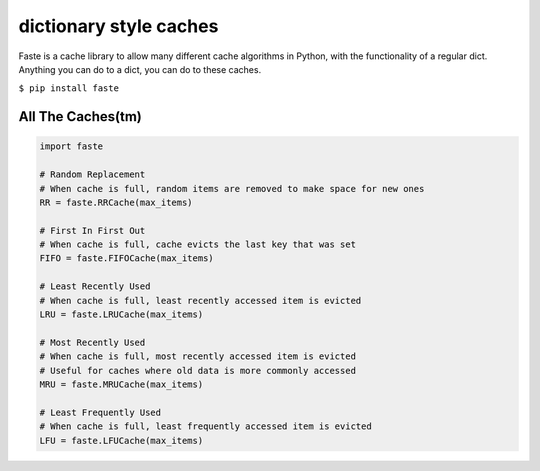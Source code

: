 dictionary style caches
=======================

Faste is a cache library to allow many different cache algorithms in Python, with the functionality of a regular dict.
Anything you can do to a dict, you can do to these caches.

``$ pip install faste``

All The Caches(tm)
~~~~~~~~~~~~~~~~~~

.. code:: python

    import faste

    # Random Replacement
    # When cache is full, random items are removed to make space for new ones
    RR = faste.RRCache(max_items)

    # First In First Out
    # When cache is full, cache evicts the last key that was set
    FIFO = faste.FIFOCache(max_items)

    # Least Recently Used
    # When cache is full, least recently accessed item is evicted
    LRU = faste.LRUCache(max_items)

    # Most Recently Used
    # When cache is full, most recently accessed item is evicted
    # Useful for caches where old data is more commonly accessed
    MRU = faste.MRUCache(max_items)

    # Least Frequently Used
    # When cache is full, least frequently accessed item is evicted
    LFU = faste.LFUCache(max_items)

